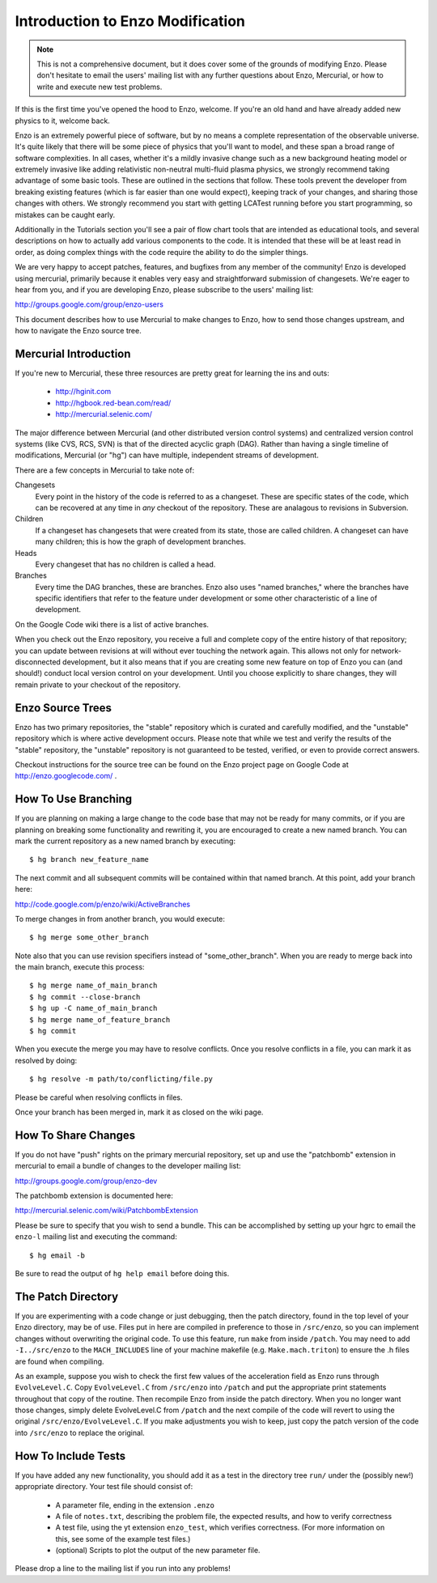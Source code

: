 .. _enzo_modification:

Introduction to Enzo Modification
=================================

.. note:: This is not a comprehensive document, but it does cover some of the
          grounds of modifying Enzo.  Please don't hesitate to email the users'
          mailing list with any further questions about Enzo, Mercurial, or how
          to write and execute new test problems.

If this is the first time you've opened the hood to Enzo, welcome.  If you're
an old hand and have already added new physics to it, welcome back.

Enzo is an extremely powerful piece of software, but by no means a complete
representation of the observable universe. It's quite likely that there will be
some piece of physics that you'll want to model, and these span a broad range
of software complexities. In all cases, whether it's a mildly invasive change
such as a new background heating model or extremely invasive like adding
relativistic non-neutral multi-fluid plasma physics, we strongly recommend
taking advantage of some basic tools. These are outlined in the sections that
follow.  These tools prevent the developer from breaking existing features
(which is far easier than one would expect), keeping track of your changes, and
sharing those changes with others. We strongly recommend you start with getting
LCATest running before you start programming, so mistakes can be caught early.

Additionally in the Tutorials section you'll see a pair of flow chart tools
that are intended as educational tools, and several descriptions on how to
actually add various components to the code.  It is intended that these will be
at least read in order, as doing complex things with the code require the
ability to do the simpler things.

We are very happy to accept patches, features, and bugfixes from any member of
the community!  Enzo is developed using mercurial, primarily because it enables
very easy and straightforward submission of changesets.  We're eager to hear
from you, and if you are developing Enzo, please subscribe to the users'
mailing list:

http://groups.google.com/group/enzo-users

This document describes how to use Mercurial to make changes to Enzo, how to
send those changes upstream, and how to navigate the Enzo source tree.

.. highlight:: none

Mercurial Introduction
----------------------

If you're new to Mercurial, these three resources are pretty great for learning
the ins and outs:

   * http://hginit.com
   * http://hgbook.red-bean.com/read/
   * http://mercurial.selenic.com/

The major difference between Mercurial (and other distributed version control
systems) and centralized version control systems (like CVS, RCS, SVN) is that
of the directed acyclic graph (DAG).  Rather than having a single timeline of
modifications, Mercurial (or "hg") can have multiple, independent streams of
development.

There are a few concepts in Mercurial to take note of:

Changesets
   Every point in the history of the code is referred to as a changeset.  These
   are specific states of the code, which can be recovered at any time in *any*
   checkout of the repository.  These are analagous to revisions in Subversion.
Children
   If a changeset has changesets that were created from its state, those are
   called children.  A changeset can have many children; this is how the graph
   of development branches.
Heads
   Every changeset that has no children is called a head.
Branches
   Every time the DAG branches, these are branches.  Enzo also uses "named
   branches," where the branches have specific identifiers that refer to the
   feature under development or some other characteristic of a line of
   development.

On the Google Code wiki there is a list of active branches.

When you check out the Enzo repository, you receive a full and complete copy of
the entire history of that repository; you can update between revisions at
will without ever touching the network again.  This allows not only for
network-disconnected development, but it also means that if you are creating
some new feature on top of Enzo you can (and should!) conduct local version
control on your development.  Until you choose explicitly to share changes,
they will remain private to your checkout of the repository.

Enzo Source Trees
-----------------

Enzo has two primary repositories, the "stable" repository which is curated and
carefully modified, and the "unstable" repository which is where active
development occurs.  Please note that while we test and verify the results of
the "stable" repository, the "unstable" repository is not guaranteed to be
tested, verified, or even to provide correct answers.

Checkout instructions for the source tree can be found on the Enzo project page
on Google Code at http://enzo.googlecode.com/ .

How To Use Branching
--------------------

If you are planning on making a large change to the code base that may not be
ready for many commits, or if you are planning on breaking some functionality
and rewriting it, you are encouraged to create a new named branch.  You can
mark the current repository as a new named branch by executing: ::

   $ hg branch new_feature_name

The next commit and all subsequent commits will be contained within that named
branch.  At this point, add your branch here:

http://code.google.com/p/enzo/wiki/ActiveBranches

To merge changes in from another branch, you would execute: ::

   $ hg merge some_other_branch

Note also that you can use revision specifiers instead of "some_other_branch".
When you are ready to merge back into the main branch, execute this process: ::

   $ hg merge name_of_main_branch
   $ hg commit --close-branch
   $ hg up -C name_of_main_branch
   $ hg merge name_of_feature_branch
   $ hg commit

When you execute the merge you may have to resolve conflicts.  Once you resolve
conflicts in a file, you can mark it as resolved by doing: ::

   $ hg resolve -m path/to/conflicting/file.py

Please be careful when resolving conflicts in files.

Once your branch has been merged in, mark it as closed on the wiki page.

How To Share Changes
--------------------

If you do not have "push" rights on the primary mercurial repository, set up
and use the "patchbomb" extension in mercurial to email a bundle of changes to
the developer mailing list:

http://groups.google.com/group/enzo-dev

The patchbomb extension is documented here:

http://mercurial.selenic.com/wiki/PatchbombExtension

Please be sure to specify that you wish to send a bundle.  This can be
accomplished by setting up your hgrc to email the ``enzo-l`` mailing list and
executing the command: ::

   $ hg email -b

Be sure to read the output of ``hg help email`` before doing this.

The Patch Directory
--------------------

If you are experimenting with a code change or just debugging, then
the patch directory, found in the top level of your Enzo directory,
may be of use. Files put in here are compiled in preference to those
in ``/src/enzo``, so you can implement changes without overwriting the
original code. To use this feature, run ``make`` from inside
``/patch``. You may need to add ``-I../src/enzo`` to the
``MACH_INCLUDES`` line of your machine makefile
(e.g. ``Make.mach.triton``) to ensure the .h files are found when compiling.

As an example, suppose you wish to check the first few values of the acceleration field as Enzo runs through ``EvolveLevel.C``. Copy ``EvolveLevel.C`` from ``/src/enzo`` into ``/patch`` and put the appropriate print statements throughout that copy of the routine. Then recompile Enzo from inside the patch directory. When you no longer want those changes, simply delete EvolveLevel.C from ``/patch`` and the next compile of the code will revert to using the original ``/src/enzo/EvolveLevel.C``. If you make adjustments you wish to keep, just copy the patch version of the code into ``/src/enzo`` to replace the original.


How To Include Tests
--------------------

If you have added any new functionality, you should add it as a test in the
directory tree ``run/`` under the (possibly new!) appropriate directory.  Your
test file should consist of:

 * A parameter file, ending in the extension ``.enzo``
 * A file of ``notes.txt``, describing the problem file, the expected results,
   and how to verify correctness
 * A test file, using the yt extension ``enzo_test``, which verifies
   correctness.  (For more information on this, see some of the example test
   files.)
 * (optional) Scripts to plot the output of the new parameter file.

Please drop a line to the mailing list if you run into any problems!
